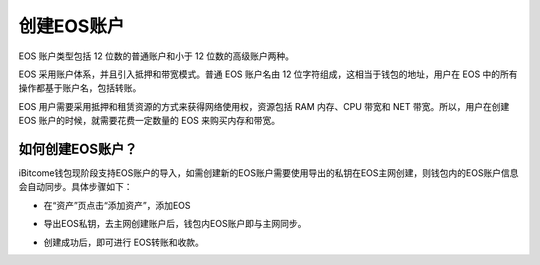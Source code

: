 创建EOS账户
====================

EOS 账户类型包括 12 位数的普通账户和小于 12 位数的高级账户两种。

EOS 采用账户体系，并且引入抵押和带宽模式。普通 EOS 账户名由 12 位字符组成，这相当于钱包的地址，用户在 EOS 中的所有操作都基于账户名，包括转账。

EOS 用户需要采用抵押和租赁资源的方式来获得网络使用权，资源包括 RAM 内存、CPU 带宽和 NET 带宽。所以，用户在创建 EOS 账户的时候，就需要花费一定数量的 EOS 来购买内存和带宽。

如何创建EOS账户？
------------------------

iBitcome钱包现阶段支持EOS账户的导入，如需创建新的EOS账户需要使用导出的私钥在EOS主网创建，则钱包内的EOS账户信息会自动同步。具体步骤如下：

- 在“资产”页点击“添加资产”，添加EOS

.. image:: ../_static/zh-CN2.0/2018210090101.png
    :width: 320px
    :height: 520px
    :scale: 100%
    :align: center

- 导出EOS私钥，去主网创建账户后，钱包内EOS账户即与主网同步。

.. image:: ../_static/zh-CN2.0/2018210090102.png
    :width: 320px
    :height: 520px
    :scale: 100%
    :align: center

.. image:: ../_static/zh-CN2.0/2018210090103.png
    :width: 320px
    :height: 520px
    :scale: 100%
    :align: center

- 创建成功后，即可进行 EOS转账和收款。

.. image:: ../_static/zh-CN2.0/2018210090104.png
    :width: 320px
    :height: 520px
    :scale: 100%
    :align: center

.. image:: ../_static/zh-CN2.0/2018210090105.png
    :width: 320px
    :height: 520px
    :scale: 100%
    :align: center
